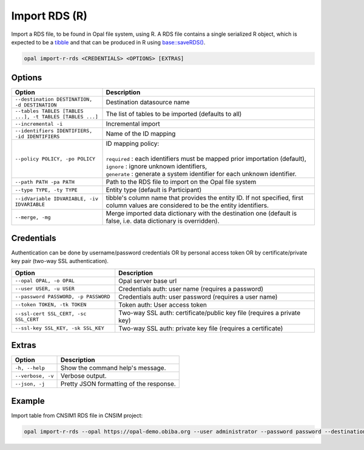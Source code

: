 Import RDS (R)
==============

Import a RDS file, to be found in Opal file system, using R. A RDS file contains a single serialized R object, which is expected to be a `tibble <https://tibble.tidyverse.org/>`_ and that can be produced in R using `base::saveRDS() <https://www.rdocumentation.org/packages/base/versions/3.6.2/topics/readRDS>`_.

.. code-block:: bash

  opal import-r-rds <CREDENTIALS> <OPTIONS> [EXTRAS]

Options
-------

.. list-table::
   :widths: 30 70
   :header-rows: 1

   * - Option
     - Description
   * - ``--destination DESTINATION, -d DESTINATION``
     - Destination datasource name
   * - ``--tables TABLES [TABLES ...], -t TABLES [TABLES ...]``
     - The list of tables to be imported (defaults to all)
   * - ``--incremental -i``
     - Incremental import
   * - ``--identifiers IDENTIFIERS, -id IDENTIFIERS``
     - Name of the ID mapping
   * - ``--policy POLICY, -po POLICY``
     - | ID mapping policy:
       |
       | ``required`` : each identifiers must be mapped prior importation (default),
       | ``ignore`` : ignore unknown identifiers,
       | ``generate`` : generate a system identifier for each unknown identifier.
   * - ``--path PATH -pa PATH``
     - Path to the RDS file to import on the Opal file system
   * - ``--type TYPE, -ty TYPE``
     - Entity type (default is Participant)
   * - ``--idVariable IDVARIABLE, -iv IDVARIABLE``
     - tibble's column name that provides the entity ID. If not specified, first column values are considered to be the entity identifiers.
   * - ``--merge, -mg``
     - Merge imported data dictionary with the destination one (default is false, i.e. data dictionary is overridden).

Credentials
-----------

Authentication can be done by username/password credentials OR by personal access token OR by certificate/private key pair (two-way SSL authentication).

===================================== ====================================
Option                                Description
===================================== ====================================
``--opal OPAL, -o OPAL``              Opal server base url
``--user USER, -u USER``              Credentials auth: user name (requires a password)
``--password PASSWORD, -p PASSWORD``  Credentials auth: user password (requires a user name)
``--token TOKEN, -tk TOKEN``          Token auth: User access token
``--ssl-cert SSL_CERT, -sc SSL_CERT`` Two-way SSL auth: certificate/public key file (requires a private key)
``--ssl-key SSL_KEY, -sk SSL_KEY``    Two-way SSL auth: private key file (requires a certificate)
===================================== ====================================

Extras
------

================= =================
Option            Description
================= =================
``-h, --help``    Show the command help's message.
``--verbose, -v`` Verbose output.
``--json, -j``    Pretty JSON formatting of the response.
================= =================

Example
-------

Import table from CNSIM1 RDS file in CNSIM project:

.. code-block:: bash

  opal import-r-rds --opal https://opal-demo.obiba.org --user administrator --password password --destination CNSIM --path /home/administrator/CNSIM1.rds

